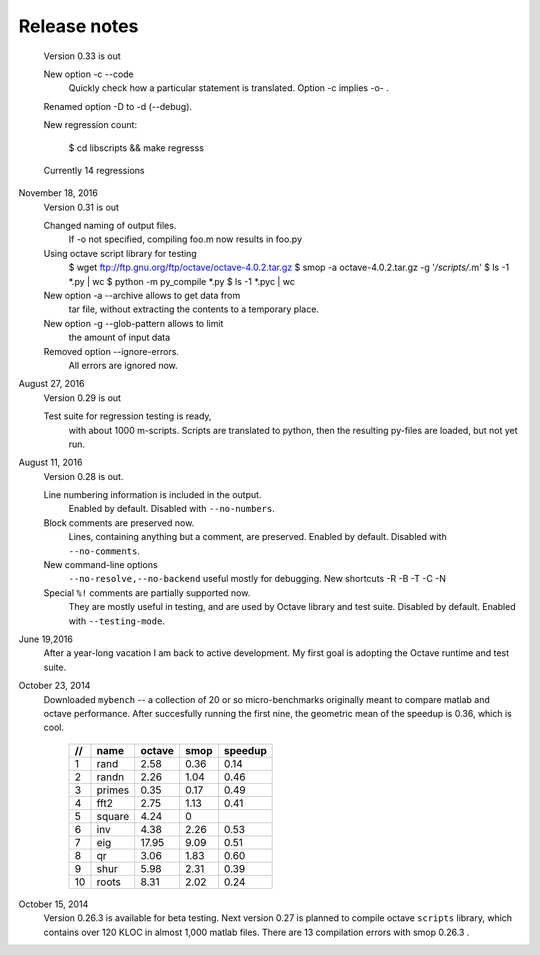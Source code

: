 =============
Release notes
=============

    Version 0.33 is out

    New option -c --code 
        Quickly check how a particular statement
        is translated. Option -c implies -o- .

    Renamed option -D to -d (--debug).

    New regression count:

        $ cd libscripts && make regresss

    Currently 14 regressions

        
November 18, 2016
    Version 0.31 is out

    Changed naming of output files.
        If -o not specified, compiling foo.m
	now results in foo.py

    Using octave script library for testing
        $ wget ftp://ftp.gnu.org/ftp/octave/octave-4.0.2.tar.gz
	$ smop -a octave-4.0.2.tar.gz -g '*/scripts/*.m'
	$ ls -1 *.py | wc
	$ python -m py_compile *.py
	$ ls -1 *.pyc | wc

    New option -a --archive allows to get data from
        tar file, without extracting the contents
	to a temporary place.

    New option -g --glob-pattern allows to limit
        the amount of input data

    Removed option --ignore-errors.
        All errors are ignored now.

    
August 27, 2016
    Version 0.29 is out

    Test suite for regression testing is ready,
        with about 1000 m-scripts.  Scripts are translated
        to python, then the resulting py-files are loaded,
        but not yet run.
    
August 11, 2016
    Version 0.28 is out. 

    Line numbering information is included in the output.
        Enabled by default.  Disabled with ``--no-numbers``.

    Block comments are preserved now.
        Lines, containing anything but a comment, are
        preserved. Enabled by default.
        Disabled with ``--no-comments``.

    New command-line options
        ``--no-resolve,--no-backend`` useful mostly for
        debugging. New shortcuts -R -B -T -C -N
        
    Special ``%!`` comments are partially supported now.
        They are mostly useful in testing, and
        are used by Octave library and test suite. Disabled
        by default. Enabled with ``--testing-mode``.
        

June 19,2016
   After a year-long vacation I am back to active development.
   My first goal is adopting the Octave runtime and test suite.

October 23, 2014
   Downloaded ``mybench`` -- a collection of 20 or so
   micro-benchmarks originally meant to compare matlab and
   octave performance.  After succesfully running the first nine,
   the geometric mean of the speedup is 0.36,  which is cool.

    ==   ========   ======    ===========    =======
    //   name       octave    smop           speedup
    ==   ========   ======    ===========    =======
    1    rand       2.58      0.36           0.14
    2    randn      2.26      1.04           0.46
    3    primes     0.35      0.17           0.49
    4    fft2       2.75      1.13           0.41
    5    square     4.24      0              
    6    inv        4.38      2.26           0.53
    7    eig        17.95     9.09           0.51
    8    qr         3.06      1.83           0.60
    9    shur       5.98      2.31           0.39
    10   roots      8.31      2.02           0.24
    ==   ========   ======    ===========    =======

October 15, 2014
   Version 0.26.3 is available for beta testing.
   Next version 0.27 is planned to compile octave
   ``scripts`` library, which contains over 120 KLOC in
   almost 1,000 matlab files. There  are 13 compilation
   errors with smop 0.26.3 .

